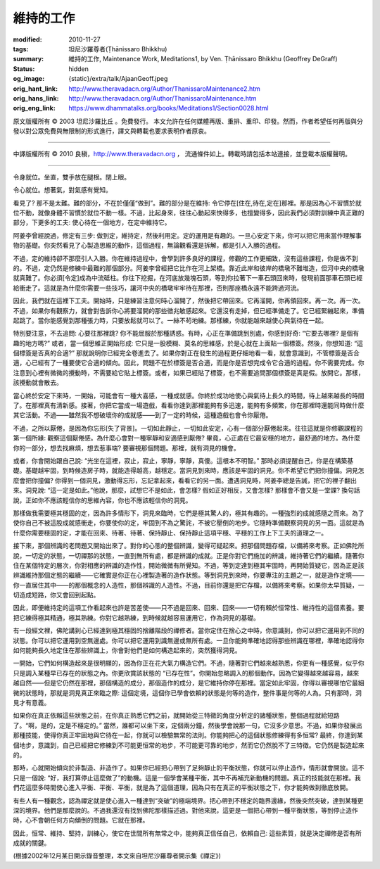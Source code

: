 維持的工作
==========

:modified: 2010-11-27
:tags: 坦尼沙羅尊者(Ṭhānissaro Bhikkhu)
:summary: 維持的工作,
          Maintenance Work,
          Meditations1,
          by Ven. Ṭhānissaro Bhikkhu (Geoffrey DeGraff)
:status: hidden
:og_image: {static}/extra/talk/Ajaan\ Geoff.jpeg
:orig_hant_link: http://www.theravadacn.org/Author/ThanissaroMaintenance2.htm
:orig_hans_link: http://www.theravadacn.org/Author/ThanissaroMaintenance.htm
:orig_eng_link: https://www.dhammatalks.org/books/Meditations1/Section0028.html


.. role:: small
   :class: is-size-7


.. raw:: html

   <div class="columns">
     <div class="column has-background-grey-lighter is-two-thirds">

.. raw:: html

   <div class="container has-text-centered">
     <p class="title is-2">維持的工作</p>
     [作者]坦尼沙羅尊者
     <br>
     [中譯]良稹
     <br>
     <strong>
       Maintenance Work
       <br>
       by Ven. Ṭhānissaro Bhikkhu (Geoffrey DeGraff)
     </strong>
   </div>

.. raw:: html

   </div>
   <div class="column has-background-light">

原文版權所有 © 2003 坦尼沙羅比丘 。免費發行。 本文允許在任何媒體再版、重排、重印、印發。然而，作者希望任何再版與分發以對公眾免費與無限制的形式進行，譯文與轉載也要求表明作者原衷。

----

中譯版權所有 © 2010 良稹，http://www.theravadacn.org ， 流通條件如上。轉載時請包括本站連接，並登載本版權聲明。

.. raw:: html

   </div>
   </div>

----

令身就位。坐直，雙手放在腿根。閉上眼。

令心就位。想著氣，對氣感有覺知。

看見了? 那不是太難。難的部分，不在於僅僅“做到”。難的部分是在維持: 令它停在\ :small:`[住在,待在,定在]`\ 那裡。那是因為心不習慣於就位不動，就像身體不習慣於就位不動一樣。不過，比起身來，往往心動起來快得多，也擅變得多，因此我們必須對訓練中真正難的部分，下更多的工夫: 使心待在一個地方，在定中維持它。

阿姜李曾經說過，修定有三步: 做到定，維持定，然後利用定。定的運用是有趣的。一旦心安定下來，你可以把它用來當作理解事物的基礎。你突然看見了心製造思維的動作，這個過程，無論觀看還是拆解，都是引人入勝的過程。

不過，定的維持卻不那麼引人入勝。你在維持過程中，會學到許多良好的課程，修觀的工作更細致，沒有這些課程，你是做不到的。不過，定仍然是修練中最難的那個部分。阿姜李曾經把它比作在河上架橋。靠近此岸和彼岸的橋墩不難堆造，但河中央的橋墩就真難了。你必須\ :small:`[令定]`\ 成為中流砥柱。你往下挖掘，在河底放幾塊石頭，等到你拉著下一車石頭回來時，發現前面那車石頭已經給衝走了。這就是為什麼你需要一些技巧，讓河中央的橋墩牢牢待在那裡，否則那座橋永遠不能跨過河流。

因此，我們就在這裡下工夫。開始時，只是練習注意何時心溜開了，然後把它帶回來。它再溜開，你再領回來。再一次。再一次。不過，如果你有觀察力，就會對告訴你心將要溜開的那些徵兆敏感起來。它還沒有走掉，但已經準備走了。它已經緊繃起來，準備起跳了。當你能感覺到那種張力時，只要放鬆就可以了。一絲不茍地練。那樣練，你就能越來越使心與氣待在一起。

特別要注意，不去追問: 心要往那裡跳? 你不能屈服於那種誘惑。有時，心正在準備跳到別處，你感到好奇: “它要去哪裡? 是個有趣的地方嗎?” 或者，當一個思維正開始形成: 它只是一股模糊、莫名的思維感，於是心就在上面貼一個標簽。然後，你想知道: “這個標簽是否真的合適?” 那就說明你已經完全卷進去了。如果你對正在發生的過程更仔細地看一看，就會意識到，不管標簽是否合適，心已經有了一種要使它合適的傾向。因此，問題不在於標簽是否合適，而是你是否想完成令它合適的過程。你不需要完成。你注意到心裡有微微的攪動時，不需要給它貼上標簽。或者，如果已經貼了標簽，也不需要追問那個標簽是真是假。放開它。那樣，該攪動就會散去。

當心終於安定下來時，一開始，可能會有一種大喜感，一種成就感。你終於成功地使心與氣待上長久的時間，待上越來越長的時間了。在那裡真有清新感。接著，你把它當成一場遊戲，看看你達到那裡能夠有多迅速，能夠有多頻繁，你在那裡時還能同時做什麼其它活動。不過——雖然我不想破壞你的成就感——到了一定的時候，這種遊戲也會令你厭倦。

不過，之所以厭倦，是因為你忘形\ :small:`[失了背景]`\ 。一切如此靜止，一切如此安定，心有一個部分厭倦起來。往往這就是你修觀課程的第一個所緣: 觀察這個厭倦感。為什麼心會對一種寧靜和安適感到厭倦? 畢竟，心正處在它最安穩的地方，最舒適的地方。為什麼你的一部分，想去找麻煩，想去惹事端? 要審視那個問題。那裡，就有洞見的機會。

或者，你會開始跟自己說: “光坐在這裡，寂止，寂止，寧靜，寧靜，真傻。這根本不明智。” 那時必須提醒自己，你是在構築基礎。基礎越牢固，到時候造房子時，就能造得越高，越穩定。當洞見到來時，應該是牢固的洞見。你不希望它們把你撞偏。洞見怎麼會把你撞偏? 你得到一個洞見，激動得忘形，忘記拿起來，看看它的另一面。遭遇洞見時，阿姜李總是告誡，把它的裡子翻出來。洞見說: “這一定是如此。”他說，那麼，試想它不是如此，會怎樣? 假如正好相反，又會怎樣? 那樣會不會又是一堂課? 換句話說，正如你不應該輕信你的思維內容，你也不應該輕信你的洞見。

那樣做我需要極其穩固的定，因為許多情形下，洞見來臨時，它們是極其驚人的，極其有趣的。一種強烈的成就感隨之而來。為了使你自己不被這股成就感衝走，你要使你的定，牢固到不為之驚詫，不被它壓倒的地步。它隨時準備觀察洞見的另一面。這就是為什麼你需要穩固的定，才能在回來、待著、待著、保持靜止、保持靜止這項平穩、平穩的工作上下工夫的道理之一。

接下來，那個辨識的老問題又開始出來了。對你的心態的整個辨識，變得可疑起來。把那個問題存檔，以備將來考察。正如佛陀所說，一切定的狀態，一切禪那的狀態，一直到無所有處，都是辨識的成就。正是你對它們施加的辨識，維持著它們的繼續。隨著你住在某個特定的層次，你對相應的辨識的造作性，開始微微有所覺知。不過，等到定達到極其牢固時，再開始質疑它，因為正是該辨識維持那個定態的繼續——它確實是你正在心裡製造著的造作狀態。等到洞見到來時，你要專注的主題之一，就是造作定境——你一直居住其中——的那個概念的人造性，那個辨識的人造性。不過，目前你還是把它存檔，以備將來考察。如果你太早質疑，一切造成短路，你又會回到起點。

因此，即便維持定的這項工作看起來也許是苦差使——只不過是回來、回來、回來——一切有賴於恒常性、維持性的這個素養。要把它練得極其精通，極其熟練。你對它越熟練，到時候就越容易運用它，作為洞見的基礎。

有一段經文裡，佛陀講到心已經達到極其穩固的捨離階段的禪修者。當你定住在捨心之中時，你意識到，你可以把它運用到不同的狀態。你可以把它運用到空無邊處。你可以把它運用到識無邊或無所有處。一旦你能夠準確地認得那些辨識在哪裡，準確地認得你如何能夠長久地定住在那些辨識上，你會對他們是如何構造起來的，突然獲得洞見。

一開始，它們如何構造起來是很明顯的，因為你正在花大氣力構造它們。不過，隨著對它們越來越熟悉，你更有一種感覺，似乎你只是調入某種早已存在的狀態之內。你更欣賞該狀態的 “已存在性”。你開始忽略調入的那個動作。因為它變得越來越容易，越來越自然——但是它仍然在那裡，那個構造的成分，那個造作的成分，是它維持你停在那裡。當定如此牢固，你得以審視哪怕它最細微的狀態時，那就是洞見真正來臨之際: 這個定境，這個你已學會依賴的狀態是何等的造作，整件事是何等的人為。只有那時，洞見才有意義。

如果你在真正依賴這些狀態之前，在你真正熟悉它們之前，就開始從三特徵的角度分析定的諸種狀態，整個過程就給短路了。“啊，是的，定是不穩定的。” 當然，誰都可以坐下來，定個兩分鐘，然後學會說那一句，它沒多少意思。不過，如果你發展出那種技能，使得你真正牢固地與它待在一起，你就可以檢驗無常的法則。你能夠把心的這個狀態修練得有多恒常? 最終，你達到某個地步，意識到，自己已經把它修練到不可能更恒常的地步，不可能更可靠的地步，然而它仍然脫不了三特徵。它仍然是製造起來的。

那時，心就開始傾向於非製造、非造作了。如果你已經把心帶到了足夠靜止的平衡狀態，你就可以停止造作，情形就會開放。這不只是一個說: “好，我打算停止這麼做了”的動機。這是一個學會某種平衡，其中不再補充新動機的問題。真正的技能就在那裡。我們花這麼多時間使心進入平衡、平衡、平衡，就是為了這個道理，因為只有在真正的平衡狀態之下，你才能夠做到徹底放開。

有些人有一種觀念，認為禪定就是使心進入一種達到“突破”的極端境界。把心帶到不穩定的臨界邊緣，然後突然突破，達到某種更深的境界。他們是那麼說的。不過我還沒有找到佛陀那樣描述過。對他來說，這更是一個把心帶到一種平衡狀態，等到停止造作時，心不會朝任何方向傾倒的問題。它就在那裡。

因此，恒常、維持、堅持，訓練心，使它在世間所有無常之中，能夠真正信任自己，依賴自己: 這些素質，就是決定禪修是否有所成就的關鍵。

(根據2002年12月某日開示錄音整理，本文來自坦尼沙羅尊者開示集《禪定》)
